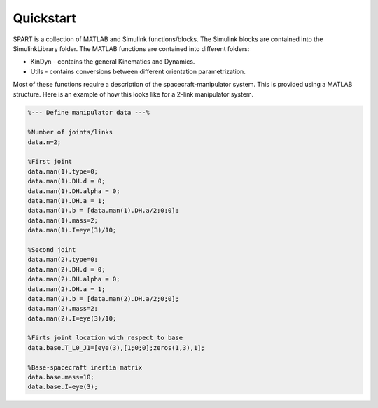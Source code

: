 Quickstart
==========


SPART is a collection of MATLAB and Simulink functions/blocks. The Simulink blocks are contained into the SimulinkLibrary folder. The MATLAB functions are contained into different folders:

* KinDyn - contains the general Kinematics and Dynamics.
* Utils - contains conversions between different orientation parametrization.

Most of these functions require a description of the spacecraft-manipulator system. This is provided using a MATLAB structure. Here is an example of how this looks like for a 2-link manipulator system. 

.. code:: matlab
	
	%--- Define manipulator data ---%

	%Number of joints/links
	data.n=2;

	%First joint
	data.man(1).type=0;
	data.man(1).DH.d = 0;
	data.man(1).DH.alpha = 0;
	data.man(1).DH.a = 1;
	data.man(1).b = [data.man(1).DH.a/2;0;0];
	data.man(1).mass=2;
	data.man(1).I=eye(3)/10;

	%Second joint
	data.man(2).type=0;
	data.man(2).DH.d = 0;
	data.man(2).DH.alpha = 0;
	data.man(2).DH.a = 1;
	data.man(2).b = [data.man(2).DH.a/2;0;0];
	data.man(2).mass=2;
	data.man(2).I=eye(3)/10;

	%Firts joint location with respect to base
	data.base.T_L0_J1=[eye(3),[1;0;0];zeros(1,3),1];

	%Base-spacecraft inertia matrix
	data.base.mass=10;
	data.base.I=eye(3);
